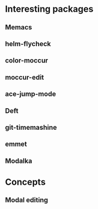 * Interesting packages
** Memacs
** helm-flycheck
** color-moccur
** moccur-edit
** ace-jump-mode
** Deft
** git-timemashine
** emmet
** Modalka
* Concepts
** Modal editing
